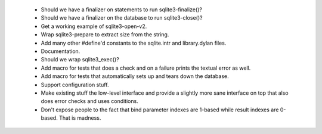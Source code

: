  * Should we have a finalizer on statements to run sqlite3-finalize()?
 * Should we have a finalizer on the database to run sqlite3-close()?
 * Get a working example of sqlite3-open-v2.
 * Wrap sqlite3-prepare to extract size from the string.
 * Add many other #define'd constants to the sqlite.intr and library.dylan
   files.
 * Documentation.
 * Should we wrap sqlite3_exec()?
 * Add macro for tests that does a check and on a failure prints the
   textual error as well.
 * Add macro for tests that automatically sets up and tears down
   the database.
 * Support configuration stuff.
 * Make existing stuff the low-level interface and provide a slightly
   more sane interface on top that also does error checks and uses
   conditions.
 * Don't expose people to the fact that bind parameter indexes are
   1-based while result indexes are 0-based. That is madness.
